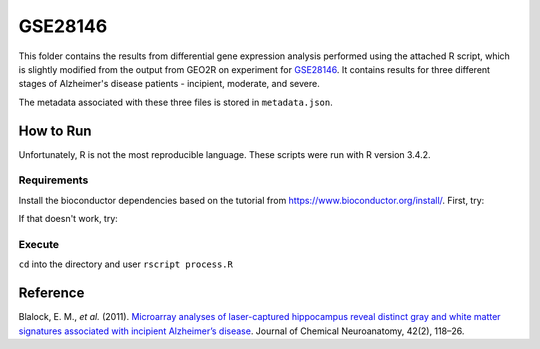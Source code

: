 GSE28146
========
This folder contains the results from differential gene expression analysis performed using the attached R script,
which is slightly modified from the output from GEO2R on experiment for `GSE28146 <https://www.ncbi.nlm.nih.gov/geo/query/acc.cgi?acc=GSE28146>`_.
It contains results for three different stages of Alzheimer's disease patients - incipient, moderate, and severe.


The metadata associated with these three files is stored in ``metadata.json``.

How to Run
----------
Unfortunately, R is not the most reproducible language. These scripts were run with R version 3.4.2.

Requirements
************
Install the bioconductor dependencies based on the tutorial from https://www.bioconductor.org/install/. First, try:

.. code-block::r

    source("https://bioconductor.org/biocLite.R")
    biocLite(c("Biobase", "GEOquery", "limma"))

If that doesn't work, try:

.. code-block::r

    install.packages('Biobase')
    install.packages('GEOquery')
    install.packages('limma')

Execute
*******
``cd`` into the directory and user ``rscript process.R``

Reference
---------
Blalock, E. M., *et al.* (2011). `Microarray analyses of laser-captured hippocampus reveal distinct gray and white
matter signatures associated with incipient Alzheimer’s disease <https://doi.org/10.1016/j.jchemneu.2011.06.007>`_.
Journal of Chemical Neuroanatomy, 42(2), 118–26.
